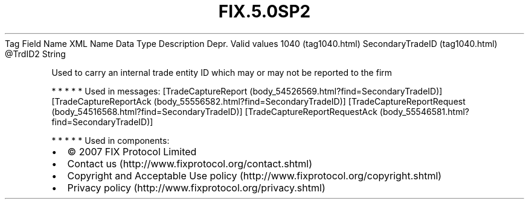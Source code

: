 .TH FIX.5.0SP2 "" "" "Tag #1040"
Tag
Field Name
XML Name
Data Type
Description
Depr.
Valid values
1040 (tag1040.html)
SecondaryTradeID (tag1040.html)
\@TrdID2
String
.PP
Used to carry an internal trade entity ID which may or may not be
reported to the firm
.PP
   *   *   *   *   *
Used in messages:
[TradeCaptureReport (body_54526569.html?find=SecondaryTradeID)]
[TradeCaptureReportAck (body_55556582.html?find=SecondaryTradeID)]
[TradeCaptureReportRequest (body_54516568.html?find=SecondaryTradeID)]
[TradeCaptureReportRequestAck (body_55546581.html?find=SecondaryTradeID)]
.PP
   *   *   *   *   *
Used in components:

.PD 0
.P
.PD

.PP
.PP
.IP \[bu] 2
© 2007 FIX Protocol Limited
.IP \[bu] 2
Contact us (http://www.fixprotocol.org/contact.shtml)
.IP \[bu] 2
Copyright and Acceptable Use policy (http://www.fixprotocol.org/copyright.shtml)
.IP \[bu] 2
Privacy policy (http://www.fixprotocol.org/privacy.shtml)
